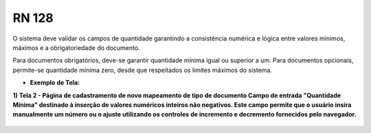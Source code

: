 **RN 128**
==========
O sistema deve validar os campos de quantidade garantindo a consistência numérica e lógica entre valores mínimos, máximos e a obrigatoriedade do documento. 

Para documentos obrigatórios, deve-se garantir quantidade mínima igual ou superior a um. Para documentos opcionais, permite-se quantidade mínima zero, desde que respeitados os limites máximos do sistema.

- **Exemplo de Tela:**

**1) Tela 2 - Página de cadastramento de novo mapeamento de tipo de documento Campo de entrada "Quantidade Mínima" destinado à inserção de valores numéricos inteiros não negativos. Este campo permite que o usuário insira manualmente um número ou o ajuste utilizando os controles de incremento e decremento fornecidos pelo navegador.** 
       .. figure:: Cadastrar5.png
